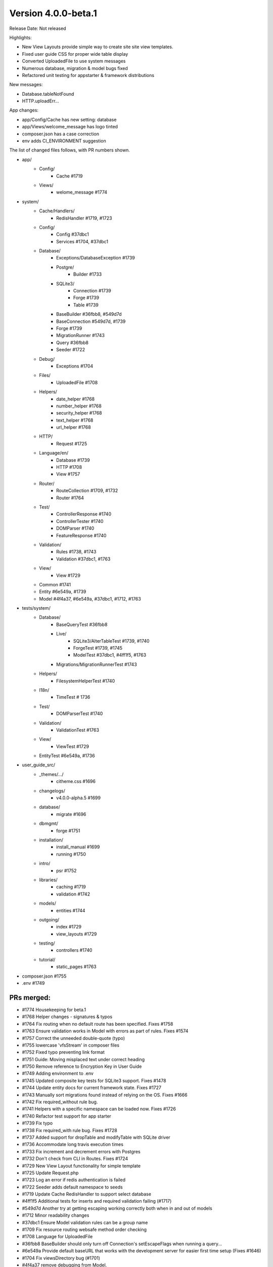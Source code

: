Version 4.0.0-beta.1
====================================================

Release Date: Not released

Highlights:

- New View Layouts provide simple way to create site site view templates.
- Fixed user guide CSS for proper wide table display
- Converted UploadedFile to use system messages
- Numerous database, migration & model bugs fixed
- Refactored unit testing for appstarter & framework distributions

New messages:

- Database.tableNotFound
- HTTP.uploadErr...

App changes:

- app/Config/Cache has new setting: database
- app/Views/welcome_message has logo tinted
- composer.json has a case correction
- env adds CI_ENVIRONMENT suggestion

The list of changed files follows, with PR numbers shown.

- app/
	- Config/
		- Cache #1719
	- Views/
		- welome_message #1774

- system/
	- Cache/Handlers/
		- RedisHandler #1719, #1723
	- Config/
		- Config #37dbc1
		- Services #1704, #37dbc1
	- Database/
		- Exceptions/DatabaseException #1739
		- Postgre/
			- Builder #1733
		- SQLite3/
			- Connection #1739
			- Forge #1739
			- Table #1739
		- BaseBuilder #36fbb8, #549d7d
		- BaseConnection #549d7d, #1739
		- Forge #1739
		- MigrationRunner #1743
		- Query #36fbb8
		- Seeder #1722
	- Debug/
		- Exceptions #1704
	- Files/
		- UploadedFile #1708
	- Helpers/
		- date_helper #1768
		- number_helper #1768
		- security_helper #1768
		- text_helper #1768
		- url_helper #1768
	- HTTP/
		- Request #1725
	- Language/en/
		- Database #1739
		- HTTP #1708
		- View #1757
	- Router/
		- RouteCollection #1709, #1732
		- Router #1764
	- Test/
		- ControllerResponse #1740
		- ControllerTester #1740
		- DOMParser #1740
		- FeatureResponse #1740
	- Validation/
		- Rules #1738, #1743
		- Validation #37dbc1, #1763
	- View/
		- View #1729
	- Common #1741
	- Entity #6e549a, #1739
	- Model #4f4a37, #6e549a, #37dbc1, #1712, #1763

- tests/system/
	- Database/
		- BaseQueryTest #36fbb8
		- Live/
			- SQLite3/AlterTableTest #1739, #1740
			- ForgeTest #1739, #1745
			- ModelTest #37dbc1, #4ff1f5, #1763
		- Migrations/MigrationRunnerTest #1743
	- Helpers/
		- FilesystemHelperTest #1740
	- I18n/
		- TimeTest # 1736
	- Test/
		- DOMParserTest #1740
	- Validation/
		- ValidationTest #1763
	- View/
		- ViewTest #1729
	- EntityTest #6e549a, #1736

- user_guide_src/
	- _themes/.../
		- citheme.css #1696
	- changelogs/
		- v4.0.0-alpha.5 #1699
	- database/
		- migrate #1696
	- dbmgmt/
		- forge #1751
	- installation/
		- install_manual #1699
		- running #1750
	- intro/
		- psr #1752
	- libraries/
		- caching #1719
		- validation #1742
	- models/
		- entities #1744
	- outgoing/
		- index #1729
		- view_layouts #1729
	- testing/
		- controllers #1740
	- tutorial/
		- static_pages #1763

- composer.json #1755
- .env #1749

PRs merged:
-----------

- #1774 Housekeeping for beta.1
- #1768 Helper changes - signatures & typos
- #1764 Fix routing when no default route has been specified. Fixes #1758
- #1763 Ensure validation works in Model with errors as part of rules. Fixes #1574
- #1757 Correct the unneeded double-quote (typo)
- #1755 lowercase 'vfsStream' in composer files
- #1752 Fixed typo preventing link format
- #1751 Guide: Moving misplaced text under correct heading
- #1750 Remove reference to Encryption Key in User Guide
- #1749 Adding environment to .env
- #1745 Updated composite key tests for SQLite3 support. Fixes #1478
- #1744 Update entity docs for current framework state. Fixes #1727
- #1743 Manually sort migrations found instead of relying on the OS. Fixes #1666
- #1742 Fix required_without rule bug.
- #1741 Helpers with a specific namespace can be loaded now. Fixes #1726
- #1740 Refactor test support for app starter
- #1739 Fix typo
- #1738 Fix required_with rule bug. Fixes #1728
- #1737 Added support for dropTable and modifyTable with SQLite driver
- #1736 Accommodate long travis execution times
- #1733 Fix increment and decrement errors with Postgres
- #1732 Don't check from CLI in Routes. Fixes #1724 
- #1729 New View Layout functionality for simple template
- #1725 Update Request.php
- #1723 Log an error if redis authentication is failed
- #1722 Seeder adds default namespace to seeds
- #1719 Update Cache RedisHandler to support select database
- #4ff1f5 Additional tests for inserts and required validation failing (#1717)
- #549d7d Another try at getting escaping working correctly both when in and out of models
- #1712 Minor readability changes
- #37dbc1 Ensure Model validation rules can be a group name
- #1709 Fix resource routing websafe method order checking
- #1708 Language for UploadedFile
- #36fbb8 BaseBuilder should only turn off Connection's setEscapeFlags when running a query...
- #6e549a Provide default baseURL that works with the development server for easier first time setup (Fixes #1646)
- #1704 Fix viewsDirectory bug (#1701)
- #4f4a37 remove debugging from Model.
- #1699 Fix install link in user guide
- #1696 Fix page structure etc
- #1695 Tidy up code blocks in the user guide